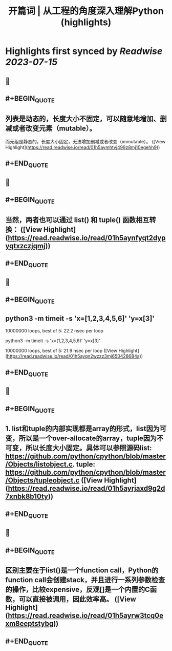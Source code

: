 :PROPERTIES:
:title: 开篇词 | 从工程的角度深入理解Python (highlights)
:END:

:PROPERTIES:
:author: [[geekbang.org]]
:full-title: "开篇词 | 从工程的角度深入理解Python"
:category: [[articles]]
:url: https://time.geekbang.org/column/article/94972
:tags:[[gt/python核心技术与实战]],
:END:

* Highlights first synced by [[Readwise]] [[2023-07-15]]
** 📌
** #+BEGIN_QUOTE
** 列表是动态的，长度大小不固定，可以随意地增加、删减或者改变元素（mutable）。

而元组是静态的，长度大小固定，无法增加删减或者改变（immutable）。 ([View Highlight](https://read.readwise.io/read/01h5aymhtvj499z8mj10egehh9))
** #+END_QUOTE
** 📌
** #+BEGIN_QUOTE
** 当然，两者也可以通过 list() 和 tuple() 函数相互转换： ([View Highlight](https://read.readwise.io/read/01h5aynfyqt2dypyqtxzczjqmj))
** #+END_QUOTE
** 📌
** #+BEGIN_QUOTE
** python3 -m timeit -s 'x=[1,2,3,4,5,6]' 'y=x[3]'

10000000 loops, best of 5: 22.2 nsec per loop

python3 -m timeit -s 'x=(1,2,3,4,5,6)' 'y=x[3]'

10000000 loops, best of 5: 21.9 nsec per loop ([View Highlight](https://read.readwise.io/read/01h5ayqn2wzzz3mj650428684a))
** #+END_QUOTE
** 📌
** #+BEGIN_QUOTE
** 1. list和tuple的内部实现都是array的形式，list因为可变，所以是一个over-allocate的array，tuple因为不可变，所以长度大小固定。具体可以参照源码list: https://github.com/python/cpython/blob/master/Objects/listobject.c. tuple: https://github.com/python/cpython/blob/master/Objects/tupleobject.c ([View Highlight](https://read.readwise.io/read/01h5ayrjaxd9g2d7xnbk8b10ty))
** #+END_QUOTE
** 📌
** #+BEGIN_QUOTE
** 区别主要在于list()是一个function call，Python的function call会创建stack，并且进行一系列参数检查的操作，比较expensive，反观[]是一个内置的C函数，可以直接被调用，因此效率高。 ([View Highlight](https://read.readwise.io/read/01h5ayrw3tcq0exm8eeptstybg))
** #+END_QUOTE